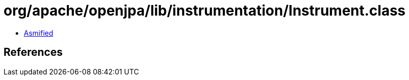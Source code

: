 = org/apache/openjpa/lib/instrumentation/Instrument.class

 - link:Instrument-asmified.java[Asmified]

== References

